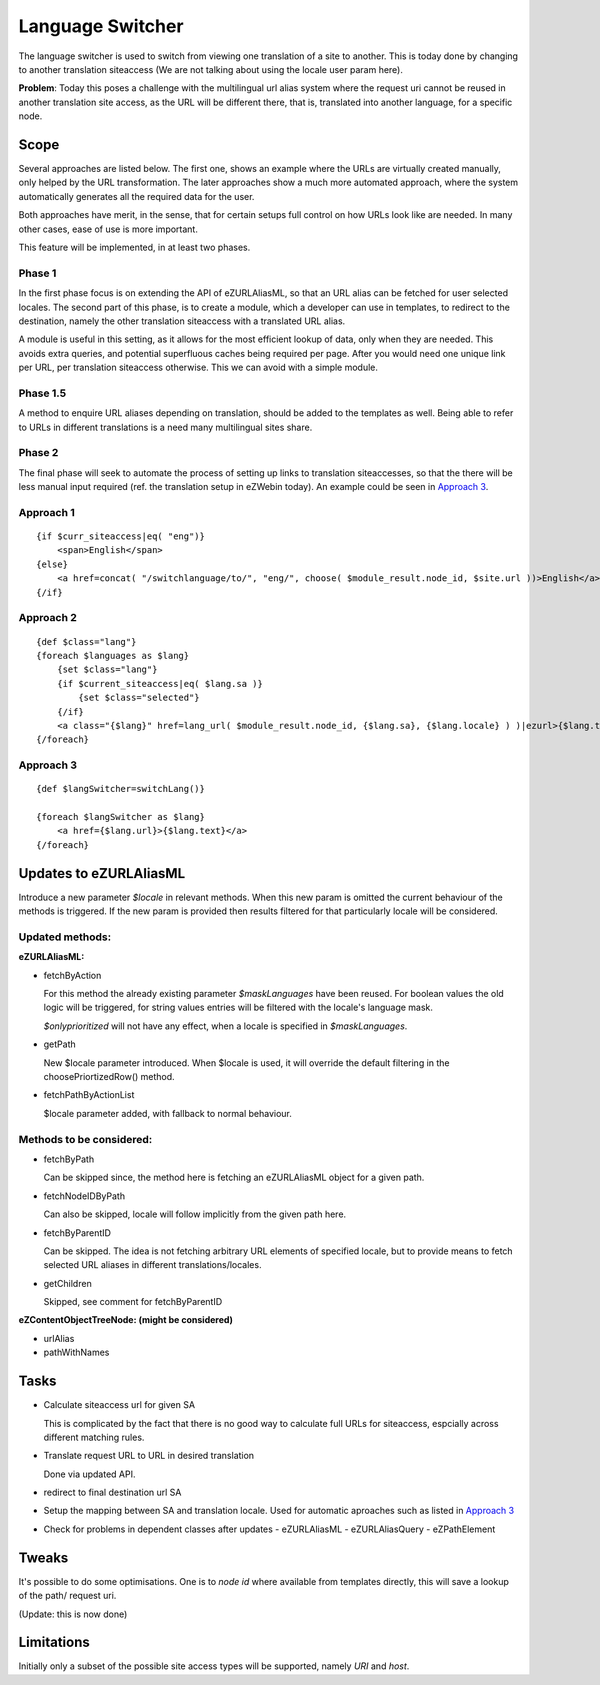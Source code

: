 Language Switcher
=================

The language switcher is used to switch from viewing one translation of a site
to another. This is today done by changing to another translation siteaccess
(We are not talking about using the locale user param here).

**Problem**: Today this poses a challenge with the multilingual url alias system
where the request uri cannot be reused in another translation site access, as
the URL will be different there, that is, translated into another language, for
a specific node.

Scope
-----

Several approaches are listed below. The first one, shows an example where the
URLs are virtually created manually, only helped by the URL transformation.
The later approaches show a much more automated approach, where the system
automatically generates all the required data for the user.

Both approaches have merit, in the sense, that for certain setups full control
on how URLs look like are needed. In many other cases, ease of use is more
important.

This feature will be implemented, in at least two phases.

Phase 1
~~~~~~~

In the first phase
focus is on extending the API of eZURLAliasML, so that an URL alias can be
fetched for user selected locales. The second part of this phase, is to create
a module, which a developer can use in templates, to redirect to the
destination, namely the other translation siteaccess with a translated URL alias.

A module is useful in this setting, as it allows for the most efficient lookup
of data, only when they are needed. This avoids extra queries, and
potential superfluous caches being required per page. After you would need one
unique link per URL, per translation siteaccess otherwise. This we can avoid
with a simple module.

Phase 1.5
~~~~~~~~~

A method to enquire URL aliases depending on translation, should be
added to the templates as well. Being able to refer to URLs in different
translations is a need many multilingual sites share.

Phase 2
~~~~~~~

The final phase will seek to automate the process of setting up links to
translation siteaccesses, so that the there will be less manual input required
(ref. the translation setup in eZWebin today). An example could be seen in
`Approach 3`_.

Approach 1
~~~~~~~~~~

::

    {if $curr_siteaccess|eq( "eng")}
        <span>English</span>
    {else}
        <a href=concat( "/switchlanguage/to/", "eng/", choose( $module_result.node_id, $site.url ))>English</a>
    {/if}


Approach 2
~~~~~~~~~~

::

    {def $class="lang"}
    {foreach $languages as $lang}
        {set $class="lang"}
        {if $current_siteaccess|eq( $lang.sa )}
            {set $class="selected"}
        {/if}
        <a class="{$lang}" href=lang_url( $module_result.node_id, {$lang.sa}, {$lang.locale} ) )|ezurl>{$lang.text}</a>
    {/foreach}
    

Approach 3
~~~~~~~~~~

::

    {def $langSwitcher=switchLang()}

    {foreach $langSwitcher as $lang}
        <a href={$lang.url}>{$lang.text}</a>
    {/foreach}


Updates to eZURLAliasML
-----------------------

Introduce a new parameter *$locale* in relevant methods. When this new param
is omitted the current behaviour of the methods is triggered. If the new param
is provided then results filtered for that particularly locale will be
considered.

Updated methods:
~~~~~~~~~~~~~~~~

**eZURLAliasML:**

- fetchByAction

  For this method the already existing parameter *$maskLanguages* have been
  reused. For boolean values the old logic will be triggered, for string
  values entries will be filtered with the locale's language mask.
  
  *$onlyprioritized* will not have any effect, when a locale is specified in
  *$maskLanguages*.

- getPath

  New $locale parameter introduced. When $locale is used, it will override the
  default filtering in the choosePriortizedRow() method.

- fetchPathByActionList

  $locale parameter added, with fallback to normal behaviour.

Methods to be considered:
~~~~~~~~~~~~~~~~~~~~~~~~~

- fetchByPath

  Can be skipped since, the method here is fetching an eZURLAliasML object for
  a given path.

- fetchNodeIDByPath

  Can also be skipped, locale will follow implicitly from the given path here.

- fetchByParentID

  Can be skipped. The idea is not fetching arbitrary URL elements of specified
  locale, but to provide means to fetch selected URL aliases in different
  translations/locales.

- getChildren

  Skipped, see comment for fetchByParentID

**eZContentObjectTreeNode: (might be considered)**

- urlAlias
- pathWithNames

Tasks
-----

- Calculate siteaccess url for given SA

  This is complicated by the fact that there is no good way to calculate full
  URLs for siteaccess, espcially across different matching rules.

- Translate request URL to URL in desired translation

  Done via updated API.

- redirect to final destination url SA

- Setup the mapping between SA and translation locale.
  Used for automatic aproaches such as listed in `Approach 3`_

- Check for problems in dependent classes after updates
  - eZURLAliasML
  - eZURLAliasQuery
  - eZPathElement
  
Tweaks
------

It's possible to do some optimisations. One is to *node id* where available
from templates directly, this will save a lookup of the path/ request uri.

(Update: this is now done)
         
Limitations
-----------

Initially only a subset of the possible site access types will be supported,
namely *URI* and *host*.
